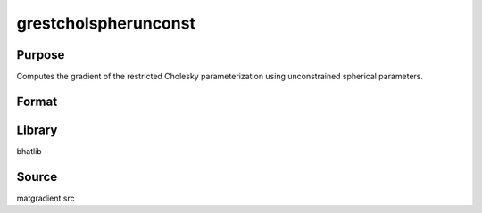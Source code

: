 grestcholspherunconst
==============================================
Purpose
----------------
Computes the gradient of the restricted Cholesky parameterization using unconstrained spherical parameters.

Format
----------------
.. function:: { sdoubstar_out, grad_out } = grestcholspherunconst(sdoubstar, capomegaindx)

    :param sdoubstar: Unconstrained parameter vector.
    :type sdoubstar: vector

    :param capomegaindx: Index vector for CAPOMEGA.
    :type capomegaindx: vector

    :return sdoubstar_out: Restricted unconstrained parameter vector.
    :rtype sdoubstar_out: vector

    :return grad_out: Gradient matrix.
    :rtype grad_out: matrix

Library
-------
bhatlib

Source
------
matgradient.src